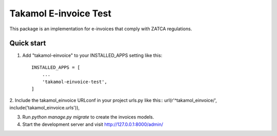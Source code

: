=======================
Takamol E-invoice Test
=======================

This package is an implementation for e-invoices that comply with ZATCA regulations.

Quick start
-----------

1. Add "takamol-einvoice" to your INSTALLED_APPS setting like this::

    INSTALLED_APPS = [
        ...
        'takamol-einvoice-test',
    ]

2. Include the takamol_einvoice URLconf in your project urls.py like this::
url(r'^takamol_einvoice/', include('takamol_einvoice.urls')),

3. Run `python manage.py migrate` to create the invoices models.

4. Start the development server and visit http://127.0.0.1:8000/admin/
